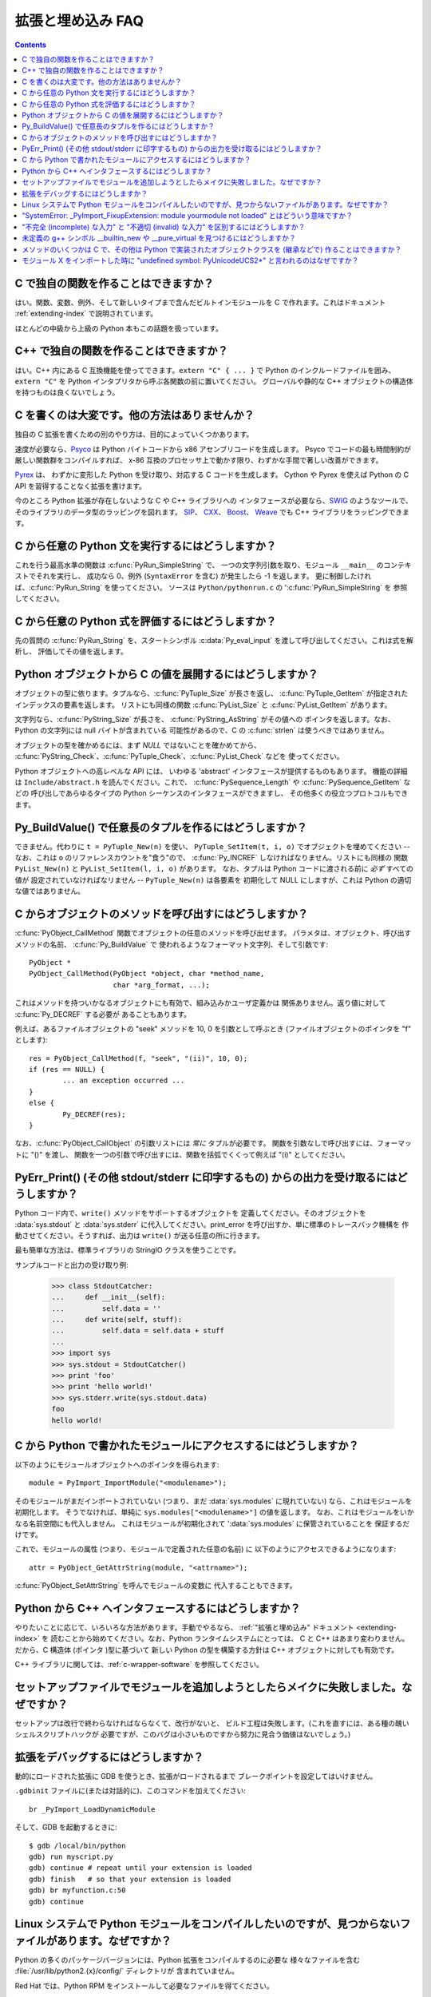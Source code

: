 ==================
拡張と埋め込み FAQ
==================

.. contents::

.. highlight:: c


C で独自の関数を作ることはできますか？
--------------------------------------

はい。関数、変数、例外、そして新しいタイプまで含んだビルトインモジュールを
C で作れます。これはドキュメント :ref:`extending-index` で説明されています。

ほとんどの中級から上級の Python 本もこの話題を扱っています。


C++ で独自の関数を作ることはできますか？
----------------------------------------

はい。C++ 内にある C 互換機能を使ってできます。\ ``extern "C" { ... }`` で
Python のインクルードファイルを囲み、\ ``extern "C"`` を
Python インタプリタから呼ぶ各関数の前に置いてください。
グローバルや静的な C++ オブジェクトの構造体を持つものは良くないでしょう。


.. _c-wrapper-software:

C を書くのは大変です。他の方法はありませんか？
----------------------------------------------

独自の C 拡張を書くための別のやり方は、目的によっていくつかあります。

.. XXX make sure these all work; mention Cython

速度が必要なら、\ `Psyco <http://psyco.sourceforge.net/>`_ は
Python バイトコードから x86 アセンブリコードを生成します。
Psyco でコードの最も時間制約が厳しい関数群をコンパイルすれば、
x-86 互換のプロセッサ上で動かす限り、わずかな手間で著しい改善ができます。

`Pyrex <http://www.cosc.canterbury.ac.nz/~greg/python/Pyrex/>`_ は、
わずかに変形した Python を受け取り、対応する C コードを生成します。
Cython や Pyrex を使えば Python の C API を習得することなく拡張を書けます。

今のところ Python 拡張が存在しないような C や C++ ライブラリへの
インタフェースが必要なら、\ `SWIG <http://www.swig.org>`_ のようなツールで、
そのライブラリのデータ型のラッピングを図れます。
`SIP <http://www.riverbankcomputing.co.uk/software/sip/>`_\ 、
`CXX <http://cxx.sourceforge.net/>`_\ 、
`Boost <http://www.boost.org/libs/python/doc/index.html>`_\ 、
`Weave <http://www.scipy.org/Weave>`_
でも C++ ライブラリをラッピングできます。


C から任意の Python 文を実行するにはどうしますか？
--------------------------------------------------

これを行う最高水準の関数は :c:func:`PyRun_SimpleString` で、
一つの文字列引数を取り、モジュール ``__main__`` のコンテキストでそれを実行し、
成功なら 0、例外 (``SyntaxError`` を含む) が発生したら -1 を返します。
更に制御したければ、\ :c:func:`PyRun_String`  を使ってください。
ソースは ``Python/pythonrun.c`` の ':c:func:`PyRun_SimpleString` を
参照してください。


C から任意の Python 式を評価するにはどうしますか？
--------------------------------------------------

先の質問の :c:func:`PyRun_String` を、スタートシンボル
:c:data:`Py_eval_input` を渡して呼び出してください。これは式を解析し、
評価してその値を返します。


Python オブジェクトから C の値を展開するにはどうしますか？
----------------------------------------------------------

オブジェクトの型に依ります。タプルなら、\ :c:func:`PyTuple_Size` が長さを返し、
:c:func:`PyTuple_GetItem` が指定されたインデックスの要素を返します。
リストにも同様の関数 :c:func:`PyList_Size` と :c:func:`PyList_GetItem` があります。

文字列なら、\ :c:func:`PyString_Size` が長さを、
:c:func:`PyString_AsString` がその値への
ポインタを返します。なお、Python の文字列には null バイトが含まれている
可能性があるので、C の :c:func:`strlen` は使うべきではありません。

オブジェクトの型を確かめるには、まず *NULL*  ではないことを確かめてから、
:c:func:`PyString_Check`\ 、\ :c:func:`PyTuple_Check`\ 、\ :c:func:`PyList_Check` などを
使ってください。

Python オブジェクトへの高レベルな API には、
いわゆる 'abstract' インタフェースが提供するものもあります。
機能の詳細は ``Include/abstract.h`` を読んでください。これで、
:c:func:`PySequence_Length` や :c:func:`PySequence_GetItem` などの
呼び出しであらゆるタイプの Python シーケンスのインタフェースができますし、
その他多くの役立つプロトコルもできます。


Py_BuildValue() で任意長のタプルを作るにはどうしますか？
--------------------------------------------------------

できません。代わりに ``t = PyTuple_New(n)`` を使い、
``PyTuple_SetItem(t, i, o)`` でオブジェクトを埋めてください --
なお、これは ``o`` のリファレンスカウントを"食う"ので、
:c:func:`Py_INCREF` しなければなりません。リストにも同様の
関数 ``PyList_New(n)`` と ``PyList_SetItem(l, i, o)`` があります。
なお、タプルは Python コードに渡される前に *必ず* すべての値が
設定されていなければなリません -- ``PyTuple_New(n)`` は各要素を
初期化して NULL にしますが、これは Python の適切な値ではありません。


C からオブジェクトのメソッドを呼び出すにはどうしますか？
--------------------------------------------------------

:c:func:`PyObject_CallMethod` 関数でオブジェクトの任意のメソッドを呼び出せます。
パラメタは、オブジェクト、呼び出すメソッドの名前、
:c:func:`Py_BuildValue` で
使われるようなフォーマット文字列、そして引数です::

   PyObject *
   PyObject_CallMethod(PyObject *object, char *method_name,
                       char *arg_format, ...);

これはメソッドを持ついかなるオブジェクトにも有効で、組み込みかユーザ定義かは
関係ありません。返り値に対して :c:func:`Py_DECREF` する必要が
あることもあります。

例えば、あるファイルオブジェクトの "seek" メソッドを
10, 0 を引数として呼ぶとき (ファイルオブジェクトのポインタを "f" とします)::

   res = PyObject_CallMethod(f, "seek", "(ii)", 10, 0);
   if (res == NULL) {
           ... an exception occurred ...
   }
   else {
           Py_DECREF(res);
   }

なお、\ :c:func:`PyObject_CallObject` の引数リストには *常に* タプルが必要です。
関数を引数なしで呼び出すには、フォーマットに "()" を渡し、
関数を一つの引数で呼び出すには、関数を括弧でくくって例えば
"(i)" としてください。


PyErr_Print() (その他 stdout/stderr に印字するもの) からの出力を受け取るにはどうしますか？
----------------------------------------------------------------------------------------------

Python コード内で、\ ``write()`` メソッドをサポートするオブジェクトを
定義してください。そのオブジェクトを :data:`sys.stdout` と :data:`sys.stderr`
に代入してください。print_error を呼び出すか、単に標準のトレースバック機構を
作動させてください。そうすれば、出力は ``write()`` が送る任意の所に行きます。

最も簡単な方法は、標準ライブラリの StringIO クラスを使うことです。

サンプルコードと出力の受け取り例:

   >>> class StdoutCatcher:
   ...     def __init__(self):
   ...         self.data = ''
   ...     def write(self, stuff):
   ...         self.data = self.data + stuff
   ...
   >>> import sys
   >>> sys.stdout = StdoutCatcher()
   >>> print 'foo'
   >>> print 'hello world!'
   >>> sys.stderr.write(sys.stdout.data)
   foo
   hello world!


C から Python で書かれたモジュールにアクセスするにはどうしますか？
------------------------------------------------------------------

以下のようにモジュールオブジェクトへのポインタを得られます::

   module = PyImport_ImportModule("<modulename>");

そのモジュールがまだインポートされていない (つまり、まだ
:data:`sys.modules` に現れていない) なら、これはモジュールを初期化します。
そうでなければ、単純に ``sys.modules["<modulename>"]``  の値を返します。
なお、これはモジュールをいかなる名前空間にも代入しません。
これはモジュールが初期化されて ':data:`sys.modules` に保管されていることを
保証するだけです。

これで、モジュールの属性 (つまり、モジュールで定義された任意の名前) に
以下のようにアクセスできるようになります::

   attr = PyObject_GetAttrString(module, "<attrname>");

:c:func:`PyObject_SetAttrString` を呼んでモジュールの変数に
代入することもできます。


Python から C++ へインタフェースするにはどうしますか？
------------------------------------------------------

やりたいことに応じて、いろいろな方法があります。手動でやるなら、
:ref:`"拡張と埋め込み" ドキュメント <extending-index>` を
読むことから始めてください。なお、Python ランタイムシステムにとっては、
C と C++ はあまり変わりません。だから、C 構造体 (ポインタ )型に基づいて
新しい Python の型を構築する方針は C++ オブジェクトに対しても有効です。

C++ ライブラリに関しては、\ :ref:`c-wrapper-software` を参照してください。


セットアップファイルでモジュールを追加しようとしたらメイクに失敗しました。なぜですか？
--------------------------------------------------------------------------------------

セットアップは改行で終わらなければならなくて、改行がないと、
ビルド工程は失敗します。(これを直すには、ある種の醜いシェルスクリプトハックが
必要ですが、このバグは小さいものですから努力に見合う価値はないでしょう。)


拡張をデバッグするにはどうしますか？
------------------------------------

動的にロードされた拡張に GDB を使うとき、拡張がロードされるまで
ブレークポイントを設定してはいけません。

``.gdbinit`` ファイルに(または対話的に)、このコマンドを加えてください::

   br _PyImport_LoadDynamicModule

そして、GDB を起動するときに::

   $ gdb /local/bin/python
   gdb) run myscript.py
   gdb) continue # repeat until your extension is loaded
   gdb) finish   # so that your extension is loaded
   gdb) br myfunction.c:50
   gdb) continue

Linux システムで Python モジュールをコンパイルしたいのですが、見つからないファイルがあります。なぜですか？
----------------------------------------------------------------------------------------------------------

Python の多くのパッケージバージョンには、Python 拡張をコンパイルするのに必要な
様々なファイルを含む :file:`/usr/lib/python2.{x}/config/` ディレクトリが
含まれていません。

Red Hat では、Python RPM をインストールして必要なファイルを得てください。

Debian では、\ ``apt-get install python-dev`` を実行してください。


"SystemError: _PyImport_FixupExtension: module yourmodule not loaded" とはどういう意味ですか？
----------------------------------------------------------------------------------------------

これは、"yourmodule" という名前の拡張モジュールが生成されたけれど、
モジュールの init 関数がその名前で初期化しないという意味です。

全てのモジュールの init 関数には次のような行があるでしょう::

   module = Py_InitModule("yourmodule", yourmodule_functions);

この関数に渡された文字列が拡張モジュールと同じ名前でない場合、
:exc:`SystemError` 例外が発生します。


"不完全 (incomplete) な入力" と "不適切 (invalid) な入力" を区別するにはどうしますか？
--------------------------------------------------------------------------------------

Python インタラクティブインタプリタでは、入力が不完全なとき (例えば、
"if" 文の始まりをタイプした時や、カッコや三重文字列引用符を閉じていない時など)
には継続プロンプトを与えられますが、入力が不適切であるときには
即座に構文エラーメッセージが与えられます。このようなふるまいを
模倣したいことがあります。

Python では構文解析器のふるまいに十分に近い :mod:`codeop` モジュールが
使えます。例えば IDLE がこれを使っています。

これを C で行う最も簡単な方法は、\ :c:func:`PyRun_InteractiveLoop` を
(必要ならば別のスレッドで) 呼び出し、Python インタプリタにあなたの
入力を扱わせることです。独自の入力関数を指定するのに
:c:func:`PyOS_ReadlineFunctionPointer` を設定することもできます。
詳しいヒントは、\ ``Modules/readline.c`` や ``Parser/myreadline.c`` を
参照してください。

しかし、組み込みの Python インタプリタを他のアプリケーションと
同じスレッドで実行することが必要で、\ :c:func:`PyRun_InteractiveLoop` で
ユーザの入力を待っている間止められないこともあります。
このような場合の解決策の一つは、\ :c:func:`PyParser_ParseString` を呼んで
``e.error`` と ``E_EOF`` が等しいこと、つまり入力が不完全であることを
確かめることです。これは、Alex Farber のコードを参考にした、コード片の例です::

   #include <Python.h>
   #include <node.h>
   #include <errcode.h>
   #include <grammar.h>
   #include <parsetok.h>
   #include <compile.h>

   int testcomplete(char *code)
     /* code should end in \n */
     /* return -1 for error, 0 for incomplete, 1 for complete */
   {
     node *n;
     perrdetail e;

     n = PyParser_ParseString(code, &_PyParser_Grammar,
                              Py_file_input, &e);
     if (n == NULL) {
       if (e.error == E_EOF)
         return 0;
       return -1;
     }

     PyNode_Free(n);
     return 1;
   }

別の解決策は、受け取られた文字列を :c:func:`Py_CompileString` で
コンパイルすることを試みることです。エラー無くコンパイルされたら、
返されたコードオブジェクトを :c:func:`PyEval_EvalCode` を呼んで
実行することを試みてください。そうでなければ、
入力を後のために保存してください。コンパイルが失敗したなら、
それがエラーなのか入力の続きが求められているだけなのか調べてください。
そのためには、例外タプルからメッセージ文字列を展開し、それを文字列
"unexpected EOF while parsing" と比較します。ここに GNU readline library を
使った完全な例があります (readline() を読んでいる間は **SIGINT** を
無視したいかもしれません)::

   #include <stdio.h>
   #include <readline.h>

   #include <Python.h>
   #include <object.h>
   #include <compile.h>
   #include <eval.h>

   int main (int argc, char* argv[])
   {
     int i, j, done = 0;                          /* lengths of line, code */
     char ps1[] = ">>> ";
     char ps2[] = "... ";
     char *prompt = ps1;
     char *msg, *line, *code = NULL;
     PyObject *src, *glb, *loc;
     PyObject *exc, *val, *trb, *obj, *dum;

     Py_Initialize ();
     loc = PyDict_New ();
     glb = PyDict_New ();
     PyDict_SetItemString (glb, "__builtins__", PyEval_GetBuiltins ());

     while (!done)
     {
       line = readline (prompt);

       if (NULL == line)                          /* CTRL-D pressed */
       {
         done = 1;
       }
       else
       {
         i = strlen (line);

         if (i > 0)
           add_history (line);                    /* save non-empty lines */

         if (NULL == code)                        /* nothing in code yet */
           j = 0;
         else
           j = strlen (code);

         code = realloc (code, i + j + 2);
         if (NULL == code)                        /* out of memory */
           exit (1);

         if (0 == j)                              /* code was empty, so */
           code[0] = '\0';                        /* keep strncat happy */

         strncat (code, line, i);                 /* append line to code */
         code[i + j] = '\n';                      /* append '\n' to code */
         code[i + j + 1] = '\0';

         src = Py_CompileString (code, "<stdin>", Py_single_input);

         if (NULL != src)                         /* compiled just fine - */
         {
           if (ps1  == prompt ||                  /* ">>> " or */
               '\n' == code[i + j - 1])           /* "... " and double '\n' */
           {                                               /* so execute it */
             dum = PyEval_EvalCode ((PyCodeObject *)src, glb, loc);
             Py_XDECREF (dum);
             Py_XDECREF (src);
             free (code);
             code = NULL;
             if (PyErr_Occurred ())
               PyErr_Print ();
             prompt = ps1;
           }
         }                                        /* syntax error or E_EOF? */
         else if (PyErr_ExceptionMatches (PyExc_SyntaxError))
         {
           PyErr_Fetch (&exc, &val, &trb);        /* clears exception! */

           if (PyArg_ParseTuple (val, "sO", &msg, &obj) &&
               !strcmp (msg, "unexpected EOF while parsing")) /* E_EOF */
           {
             Py_XDECREF (exc);
             Py_XDECREF (val);
             Py_XDECREF (trb);
             prompt = ps2;
           }
           else                                   /* some other syntax error */
           {
             PyErr_Restore (exc, val, trb);
             PyErr_Print ();
             free (code);
             code = NULL;
             prompt = ps1;
           }
         }
         else                                     /* some non-syntax error */
         {
           PyErr_Print ();
           free (code);
           code = NULL;
           prompt = ps1;
         }

         free (line);
       }
     }

     Py_XDECREF(glb);
     Py_XDECREF(loc);
     Py_Finalize();
     exit(0);
   }


未定義の g++ シンボル __builtin_new や __pure_virtual を見つけるにはどうしますか？
----------------------------------------------------------------------------------

g++ モジュールを動的にロードするには、Python を再コンパイルし、
それを g++ で再リンク (Python Modules Makefile 内の LINKCC を変更) し、
拡張を g++ でリンク (例えば ``g++ -shared -o mymodule.so mymodule.o``)
しなければなりません。


メソッドのいくつかは C で、その他は Python で実装されたオブジェクトクラスを (継承などで) 作ることはできますか？
---------------------------------------------------------------------------------------------------------------

Python 2.2 では、\ :class:`int`\ 、\ :class:`list`\ 、\ :class:`dict` などの
ビルトインクラスから継承できます。

The Boost Python Library (BPL, http://www.boost.org/libs/python/doc/index.html)
を使えば、これを C++ からできます。
(すなわち、BPL を使って C++ で書かれた拡張クラスを継承できます).


モジュール X をインポートした時に "undefined symbol: PyUnicodeUCS2*" と言われるのはなぜですか？
-----------------------------------------------------------------------------------------------

あなたは Unicode 文字に 4 バイト表現を使う Python のバージョンを
使っていますが、インポートされた C 拡張モジュールに Unicode 文字に
(デフォルトの) 2 バイト表現を使う Python でコンパイルされたものがあります。

未定義のシンボルの名前が ``PyUnicodeUCS4`` で始まるのなら、
逆の問題です: Python は 2 バイト Unicode 文字でビルトされていて、
拡張モジュールは 4 バイト Unicode 文字の Python でコンパイルされています。

これはあらかじめビルドされた拡張パッケージを使っているときに起こりやすいです。
とりわけ、RedHat Linux 7.x は 4 バイトユニコードでコンパイルされた
"python2" バイナリを提供しました。これは拡張が ``PyUnicode_*()`` 関数の
どれかを使っているとリンクの失敗を起こすだけです。拡張が Unicode に関連する
:c:func:`Py_BuildValue` (等)へのフォーマット指定や :c:func:`PyArg_ParseTuple`
へのパラメタ指定を何かしら含んでいても問題になります。

Python インタプリタが使っている Unicode 文字のサイズは、
sys.maxunicode の値を調べることで確かめられます:

   >>> import sys
   >>> if sys.maxunicode > 65535:
   ...     print 'UCS4 build'
   ... else:
   ...     print 'UCS2 build'

この問題を解決する唯一の方法は、Unicode 文字に同じサイズを使ってビルドされた
Python バイナリでコンパイルされた拡張モジュールを使うことです。

